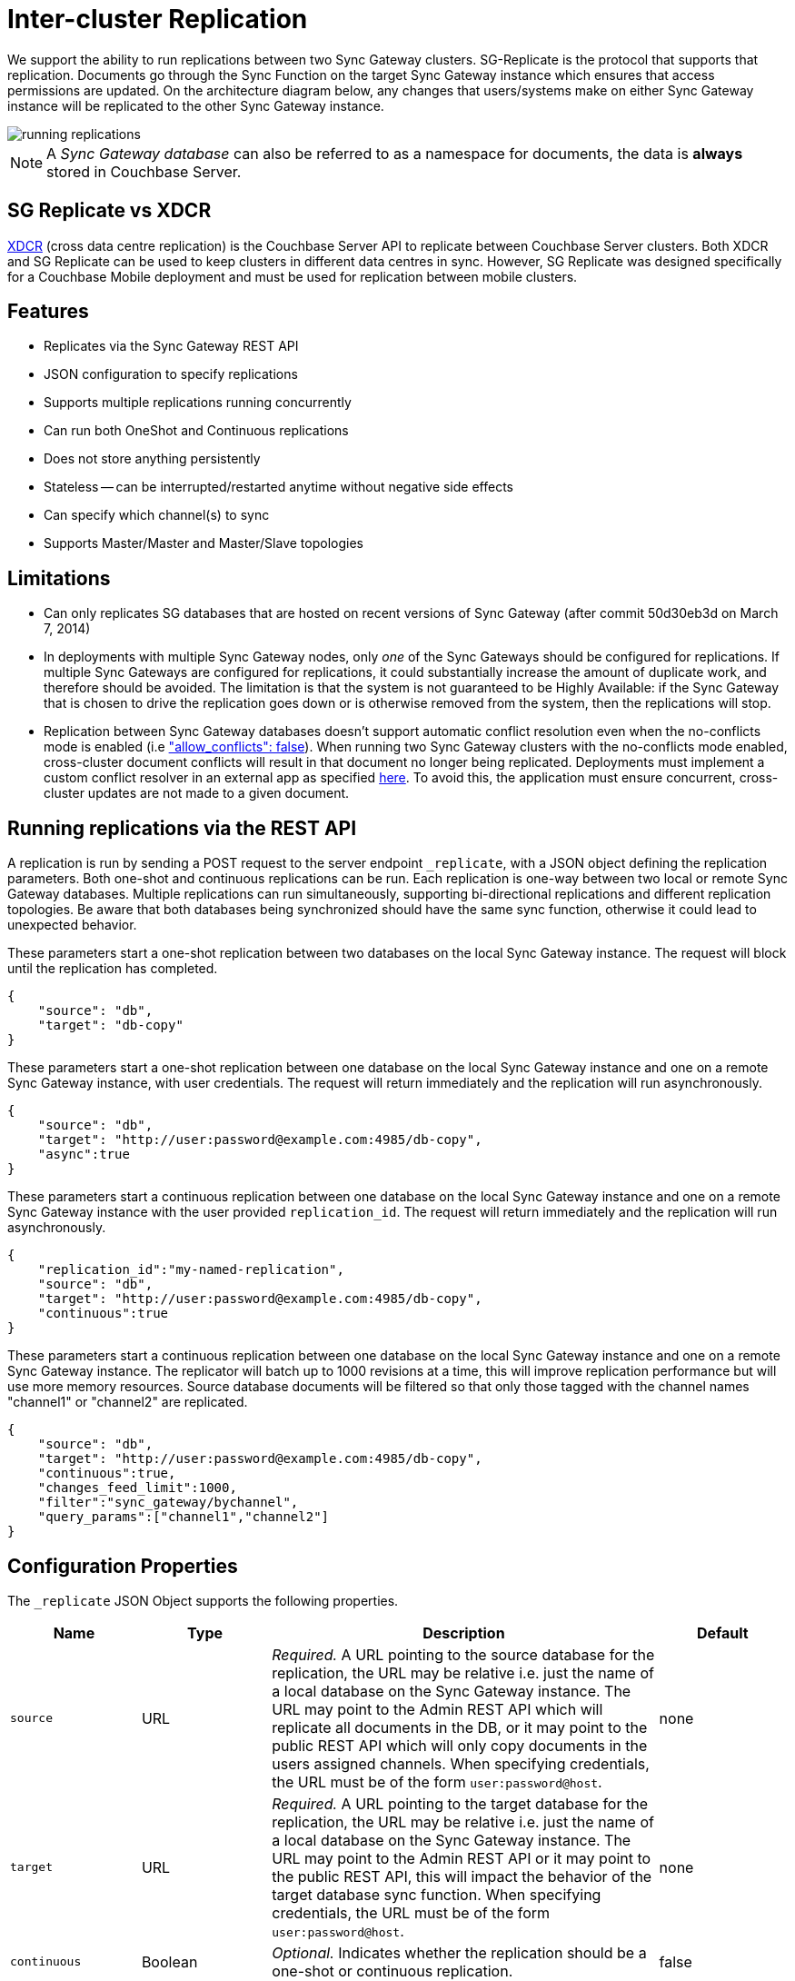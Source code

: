 = Inter-cluster Replication

We support the ability to run replications between two Sync Gateway clusters.
SG-Replicate is the protocol that supports that replication.
Documents go through the Sync Function on the target Sync Gateway instance which ensures that access permissions are updated.
On the architecture diagram below, any changes that users/systems make on either Sync Gateway instance will be replicated to the other Sync Gateway instance.

image::running-replications.png[]

NOTE: A _Sync Gateway database_ can also be referred to as a namespace for documents, the data is *always* stored in Couchbase Server.

== SG Replicate vs XDCR

xref:server:manage:manage-xdcr/xdcr-management-overview.adoc[XDCR] (cross data centre replication) is the Couchbase Server API to replicate between Couchbase Server clusters.
Both XDCR and SG Replicate can be used to keep clusters in different data centres in sync.
However, SG Replicate was designed specifically for a Couchbase Mobile deployment and must be used for replication between mobile clusters.

== Features

* Replicates via the Sync Gateway REST API
* JSON configuration to specify replications
* Supports multiple replications running concurrently
* Can run both OneShot and Continuous replications
* Does not store anything persistently
* Stateless -- can be interrupted/restarted anytime without negative side effects
* Can specify which channel(s) to sync
* Supports Master/Master and Master/Slave topologies

== Limitations

* Can only replicates SG databases that are hosted on recent versions of Sync Gateway (after commit 50d30eb3d on March 7, 2014)
* In deployments with multiple Sync Gateway nodes, only _one_ of the Sync Gateways should be configured for replications.
If multiple Sync Gateways are configured for replications, it could substantially increase the amount of duplicate work, and therefore should be avoided.
The limitation is that the system is not guaranteed to be Highly Available: if the Sync Gateway that is chosen to drive the replication goes down or is otherwise removed from the system, then the replications will stop.
* Replication between Sync Gateway databases doesn't support automatic conflict resolution even when the no-conflicts mode is enabled (i.e xref:config-properties.adoc#databases-foo_db-allow_conflicts["allow_conflicts": false]).
When running two Sync Gateway clusters with the no-conflicts mode enabled, cross-cluster document conflicts will result in that document no longer being replicated.
Deployments  must implement a custom conflict resolver in an external app as specified xref:resolving-conflicts.adoc[here].
To avoid this, the application must ensure concurrent, cross-cluster updates are not made to a given document.

== Running replications via the REST API

A replication is run by sending a POST request to the server endpoint `_replicate`, with a JSON object defining the replication parameters.
Both one-shot and continuous replications can be run.
Each replication is one-way between two local or remote Sync Gateway databases.
Multiple replications can run simultaneously, supporting bi-directional replications and different replication topologies.
Be aware that both databases being synchronized should have the same sync function, otherwise it could lead to unexpected behavior.

These parameters start a one-shot replication between two databases on the local Sync Gateway instance.
The request will block until the replication has completed.

[source,javascript]
----
{
    "source": "db",
    "target": "db-copy"
}
----

These parameters start a one-shot replication between one database on the local Sync Gateway instance and one on a remote Sync Gateway instance, with user credentials.
The request will return immediately and the replication will run asynchronously.

[source,javascript]
----
{
    "source": "db",
    "target": "http://user:password@example.com:4985/db-copy",
    "async":true
}
----

These parameters start a continuous replication between one database on the local Sync Gateway instance and one on a remote Sync Gateway instance with the user provided `replication_id`.
The request will return immediately and the replication will run asynchronously.

[source,javascript]
----
{
    "replication_id":"my-named-replication",
    "source": "db",
    "target": "http://user:password@example.com:4985/db-copy",
    "continuous":true
}
----

These parameters start a continuous replication between one database on the local Sync Gateway instance and one on a remote Sync Gateway instance.
The replicator will batch up to 1000 revisions at a time, this will improve replication performance but will use more memory resources.
Source database documents will be filtered so that only those tagged with the channel names "channel1" or "channel2" are replicated.

[source,javascript]
----
{
    "source": "db",
    "target": "http://user:password@example.com:4985/db-copy",
    "continuous":true,
    "changes_feed_limit":1000,
    "filter":"sync_gateway/bychannel",
    "query_params":["channel1","channel2"]
}
----

== Configuration Properties

The `_replicate` JSON Object supports the following properties.

[cols="1,1,3,1"]
|===
|Name |Type |Description |Default

|`source`
|URL
|_Required._ A URL pointing to the source database for the replication, the URL may be relative i.e. just the name of a local database on the Sync Gateway instance.
The URL may point to the Admin REST API which will replicate all documents in the DB, or it may point to the public REST API which will only copy documents in the users assigned channels.
When specifying credentials, the URL must be of the form `user:password@host`.
|none

|`target`
|URL
|_Required._ A URL pointing to the target database for the replication, the URL may be relative i.e. just the name of a local database on the Sync Gateway instance.
The URL may point to the Admin REST API or it may point to the public REST API, this will impact the behavior of the target database sync function.
When specifying credentials, the URL must be of the form `user:password@host`.
|none

|`continuous`
|Boolean
|_Optional._ Indicates whether the replication should be a one-shot or continuous replication.
|false

|`filter`
|String
|_Optional._ Passes the name of filter to apply to the source documents, currently the only supported filter is "sync_gateway/bychannel", this will replicate documents only from the set of named channels.
|none

|`query_params`
|Object
|_Optional._ Passes parameters to the filter, for the "sync_gateway/bychannel" filter the value should be an array or channel names (JSON strings).
|none

|`cancel`
|Boolean
|_Optional._ Indicates that a running replication task should be canceled, the running task is identified by passing its `replication_id` or by passing the original source and target values.
|false

|`replication_id`
|String
|_Optional._ If the cancel parameter is true then this is the id of the active replication task to be canceled, otherwise this is the `replication_id` to be used for the new replication.
If no replication_id is given for a new replication it will be assigned a random UUID.
|false

|`async`
|Boolean
|_Optional._ Indicates that a one-shot replication should be run asynchronously and the request should return immediately.
Replication progress can be monitored by using the `_active_tasks` resource.
|false

|`changes_feed_limit`
|Number
|_Optional._ The maximum number of change entries to pull in each loop of a continuous changes feed.
|50
|===

== Running replication on startup

If you want to run replications as soon as Sync Gateway starts, you can define replications in the top level "replications" property of the Sync Gateway configuration, the "replications" value is an array of objects, each object defines a single replication, the object properties are the same as those for the `_replicate` end-point on the Admin REST API.

One-shot replications are always run asynchronously even if the `async` property is not set to true.

A One-shot replication that references a local database for either source or target, will be run after a short delay (5 seconds) in order to allow the local REST API's to come up.
Replications may be given a user defined `replication_id` otherwise Sync Gateway will generate a random UUID.
Replications defined in config may not contain the `cancel` property.

[source,javascript]
----
{
    "log":["*"],
    "replications":[
        {
            "source": "db",
            "target": "db-copy"
        },
        {
            "source": "db",
            "target": "http://user:password@example.com:4985/db-copy"
        },
        {
            "replication_id":"continuous-remote-local",
            "source": "http://user:password@example.com:4985/db-backup",
            "target": "db"
            "continuous":true
        },
        {
            "replication_id":"continuous-filtered",
            "source": "db",
            "target": "http://user:password@example.com:4985/db-copy"
            "continuous":true,
            "changes_feed_limit":1000,
            "filter":"sync_gateway/bychannel",
            "query_params":["channel1","channel2"]
        }
    ],
    "databases": {
        "db": {
            "server": "http://localhost:8091",
            "bucket": "db",
            "users": {
                "GUEST": {"disabled": false, "admin_channels": ["*"]}
            }
        },
        "db-copy": {
            "server": "http://localhost:8091",
            "bucket": "db-copy",
            "users": {
                "GUEST": {"disabled": false, "admin_channels": ["*"]}
            }
        }
    }
}
----

== Monitoring replications

By default a simple one-shot replication blocks until it is complete and returns the stats for the completed task.
Async one-shot and continuous replications return immediately with the in flight task stats.

You can get a list of active replication tasks by sending a GET request to the `_active_tasks` endpoint, this will return a list of all running one-shot and continuous replications for the current Sync Gateway instance.

The response is a JSON array of active task objects, each object contains the original request parameters for the replication, a unique `replication_id` and some stats for the replication instance.
The list of returned stats and their meaning can be found on the API reference of the xref:admin-rest-api.adoc#/server/get\__active_tasks[`_active_tasks`] endpoint.

[source,javascript]
----
[
    {
        "type":"replication",
        "replication_id":"6a4924c24424b635a80f50cd660fb192",
        "continuous":true,
        "source":"http://example.com:4985/source",
        "target":"http://example.com:4985/target",
        "docs_read":0,
        "docs_written":0,
        "doc_write_failures":0,
        "end_last_seq":null
    },
    {
        "type":"replication",
        "replication_id":"active-to-backup",
        "continuous":true,
        "source":"http://example2.com:4985/active",
        "target":"http://example2.com:4985/backup",
        "docs_read":1000,
        "docs_written":850,
        "doc_write_failures":10,
        "end_last_seq":25680
    }
]
----

== Canceling replications

An active replication task is canceled by sending a POST request to the server endpoint `_replicate`, with a JSON object.
The JSON object must contain the `cancel` property set to true and either a valid `replication_id` or the identical source, target and continuous values used to start the replication.

This will cancel an active replication with a `replication_id` of "my-one-shot-replication", the `replication_id` value can be obtained by sending a request to `_active_tasks`.

[source,javascript]
----
{
    "cancel": true,
    "replication_id": "my-one-shot-replication"
}
----

This will cancel a replication that was started with same "source" and "target" values as those in the cancel request.
By omitting the "continuous" property it's value will default to *false*, a replication must also have been started as a one-shot to match.

[source,javascript]
----
{
    "cancel":true,
    "source": "db",
    "target": "db-copy"
}
----

When an active task is canceled, the response returns the stats of the replication up to the point when it was stopped.

[source,javascript]
----
{
    "type":"replication",
    "replication_id":"3791d562153505408e0b2730603ed7c1",
    "continuous":true,
    "source":"http://0.0.0.0:4985/source",
    "target":"http://0.0.0.0:4985/target",
    "docs_read":12,
    "docs_written":12,
    "doc_write_failures":0,
    "start_last_seq":0,
    "end_last_seq":"28"
}
----
